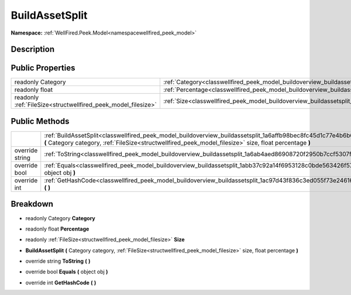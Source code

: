 .. _classwellfired_peek_model_buildoverview_buildassetsplit:

BuildAssetSplit
================

**Namespace:** :ref:`WellFired.Peek.Model<namespacewellfired_peek_model>`

Description
------------



Public Properties
------------------

+----------------------------------------------------------------+-----------------------------------------------------------------------------------------------------------------+
|readonly Category                                               |:ref:`Category<classwellfired_peek_model_buildoverview_buildassetsplit_1a753e2e9037240f78a6b3e01dbbbb946e>`      |
+----------------------------------------------------------------+-----------------------------------------------------------------------------------------------------------------+
|readonly float                                                  |:ref:`Percentage<classwellfired_peek_model_buildoverview_buildassetsplit_1a4687e0b5046cd90ccd00a7cad89510f6>`    |
+----------------------------------------------------------------+-----------------------------------------------------------------------------------------------------------------+
|readonly :ref:`FileSize<structwellfired_peek_model_filesize>`   |:ref:`Size<classwellfired_peek_model_buildoverview_buildassetsplit_1aead054d583c080e390ac0adcace98b68>`          |
+----------------------------------------------------------------+-----------------------------------------------------------------------------------------------------------------+

Public Methods
---------------

+------------------+--------------------------------------------------------------------------------------------------------------------------------------------------------------------------------------------------------------------------------+
|                  |:ref:`BuildAssetSplit<classwellfired_peek_model_buildoverview_buildassetsplit_1a6affb98bec8fc45d1c77e4b6b69f70b2>` **(** Category category, :ref:`FileSize<structwellfired_peek_model_filesize>` size, float percentage **)**   |
+------------------+--------------------------------------------------------------------------------------------------------------------------------------------------------------------------------------------------------------------------------+
|override string   |:ref:`ToString<classwellfired_peek_model_buildoverview_buildassetsplit_1a6ab4aed86908720f2950b7ccf5307f3a>` **(**  **)**                                                                                                        |
+------------------+--------------------------------------------------------------------------------------------------------------------------------------------------------------------------------------------------------------------------------+
|override bool     |:ref:`Equals<classwellfired_peek_model_buildoverview_buildassetsplit_1abb37c92a14f6953128c0bde563426f57>` **(** object obj **)**                                                                                                |
+------------------+--------------------------------------------------------------------------------------------------------------------------------------------------------------------------------------------------------------------------------+
|override int      |:ref:`GetHashCode<classwellfired_peek_model_buildoverview_buildassetsplit_1ac97d43f836c3ed055f73e246161c3be3>` **(**  **)**                                                                                                     |
+------------------+--------------------------------------------------------------------------------------------------------------------------------------------------------------------------------------------------------------------------------+

Breakdown
----------

.. _classwellfired_peek_model_buildoverview_buildassetsplit_1a753e2e9037240f78a6b3e01dbbbb946e:

- readonly Category **Category** 

.. _classwellfired_peek_model_buildoverview_buildassetsplit_1a4687e0b5046cd90ccd00a7cad89510f6:

- readonly float **Percentage** 

.. _classwellfired_peek_model_buildoverview_buildassetsplit_1aead054d583c080e390ac0adcace98b68:

- readonly :ref:`FileSize<structwellfired_peek_model_filesize>` **Size** 

.. _classwellfired_peek_model_buildoverview_buildassetsplit_1a6affb98bec8fc45d1c77e4b6b69f70b2:

-  **BuildAssetSplit** **(** Category category, :ref:`FileSize<structwellfired_peek_model_filesize>` size, float percentage **)**

.. _classwellfired_peek_model_buildoverview_buildassetsplit_1a6ab4aed86908720f2950b7ccf5307f3a:

- override string **ToString** **(**  **)**

.. _classwellfired_peek_model_buildoverview_buildassetsplit_1abb37c92a14f6953128c0bde563426f57:

- override bool **Equals** **(** object obj **)**

.. _classwellfired_peek_model_buildoverview_buildassetsplit_1ac97d43f836c3ed055f73e246161c3be3:

- override int **GetHashCode** **(**  **)**

